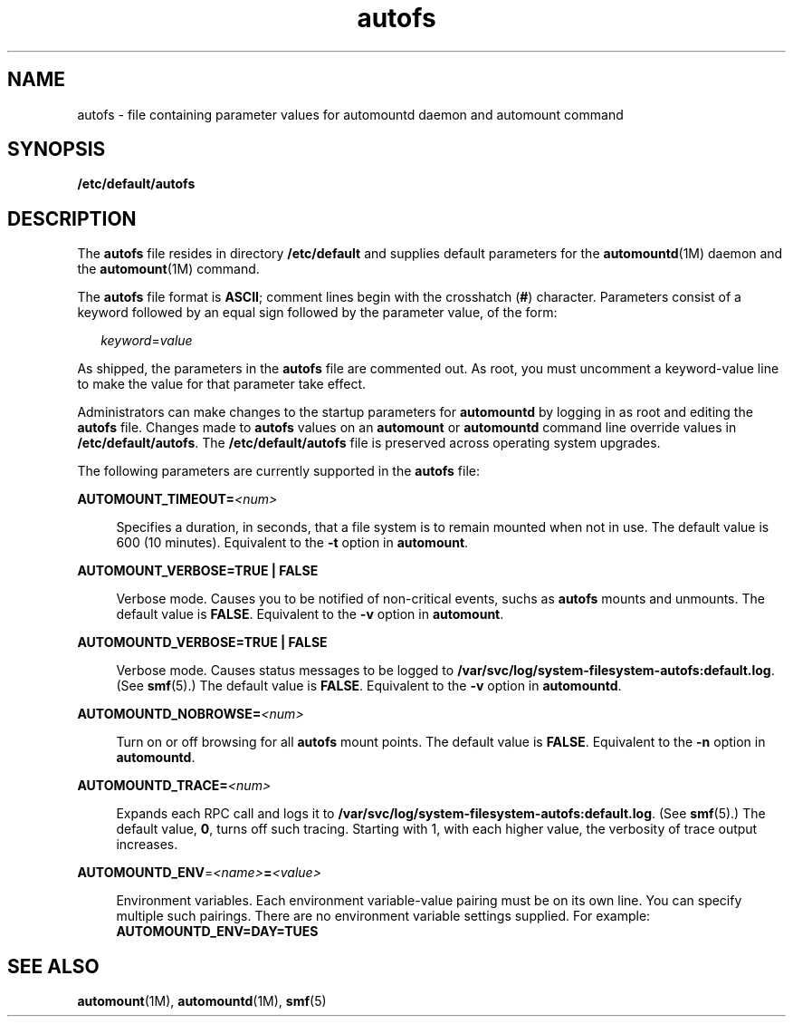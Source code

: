 '\" te
.\" Copyright (c) 2002 Sun Microsystems, Inc. All rights reserved.
.\" Copyright (c) 2012-2013, J. Schilling
.\" Copyright (c) 2013, Andreas Roehler
.\" CDDL HEADER START
.\"
.\" The contents of this file are subject to the terms of the
.\" Common Development and Distribution License ("CDDL"), version 1.0.
.\" You may only use this file in accordance with the terms of version
.\" 1.0 of the CDDL.
.\"
.\" A full copy of the text of the CDDL should have accompanied this
.\" source.  A copy of the CDDL is also available via the Internet at
.\" http://www.opensource.org/licenses/cddl1.txt
.\"
.\" When distributing Covered Code, include this CDDL HEADER in each
.\" file and include the License file at usr/src/OPENSOLARIS.LICENSE.
.\" If applicable, add the following below this CDDL HEADER, with the
.\" fields enclosed by brackets "[]" replaced with your own identifying
.\" information: Portions Copyright [yyyy] [name of copyright owner]
.\"
.\" CDDL HEADER END
.TH autofs 4 "2 Aug 2005" "SunOS 5.11" "File Formats"
.SH NAME
autofs \- file containing parameter values for automountd daemon and automount
command
.SH SYNOPSIS
.LP
.nf
\fB/etc/default/autofs\fR
.fi

.SH DESCRIPTION
.sp
.LP
The
.BR autofs " file resides in directory "
.B /etc/default
and supplies
default parameters for the
.BR automountd "(1M) daemon and the"
.BR automount (1M)
command.
.sp
.LP
The
.B autofs
file format is
.BR ASCII ;
comment lines begin with the
crosshatch
.RB ( # )
character. Parameters consist of a keyword followed by an
equal sign followed by the parameter value, of the form:
.sp
.in +2
.nf
\fIkeyword\fR=\fIvalue\fR
.fi
.in -2
.sp

.sp
.LP
As shipped, the parameters in the
.B autofs
file are commented out. As
root, you must uncomment a keyword-value line to make the value for that
parameter take effect.
.sp
.LP
Administrators can make changes to the startup parameters for
.BR automountd
by logging in as root and editing the
.B autofs
file. Changes made to
.B autofs
values on an
.B automount
or
.B automountd
command line
override values in
.BR /etc/default/autofs .
The
.B /etc/default/autofs
file is preserved across operating system upgrades.
.sp
.LP
The following parameters are currently supported in the
.B autofs
file:
.sp
.ne 2
.mk
.na
.BI AUTOMOUNT_TIMEOUT= <num>
.ad
.sp .6
.RS 4n
Specifies a duration, in seconds, that a file system is to remain mounted when
not in use. The default value is 600 (10 minutes). Equivalent to the
.B -t
option in
.BR automount .
.RE

.sp
.ne 2
.mk
.na
.B AUTOMOUNT_VERBOSE=TRUE | FALSE
.ad
.sp .6
.RS 4n
Verbose mode. Causes you to be notified of non-critical events, suchs as
.B autofs
mounts and unmounts. The default value is
.BR FALSE .
Equivalent
to the
.B -v
option in
.BR automount .
.RE

.sp
.ne 2
.mk
.na
.B AUTOMOUNTD_VERBOSE=TRUE | FALSE
.ad
.sp .6
.RS 4n
Verbose mode. Causes status messages to be logged to
.BR /var/svc/log/system-filesystem-autofs:default.log .
(See
.BR smf (5).)
The default value is
.BR FALSE .
Equivalent to the
.B -v
option in
.BR automountd .
.RE

.sp
.ne 2
.mk
.na
.BI AUTOMOUNTD_NOBROWSE= <num>
.ad
.sp .6
.RS 4n
Turn on or off browsing for all
.B autofs
mount points. The default value
is
.BR FALSE .
Equivalent to the
.B -n
option in
.BR automountd .
.RE

.sp
.ne 2
.mk
.na
.BI AUTOMOUNTD_TRACE= <num>
.ad
.sp .6
.RS 4n
Expands each RPC call and logs it to
.BR /var/svc/log/system-filesystem-autofs:default.log .
(See
.BR smf (5).)
The default value,
.BR 0 ,
turns off such tracing. Starting with 1, with each
higher value, the verbosity of trace output increases.
.RE

.sp
.ne 2
.mk
.na
\fBAUTOMOUNTD_ENV\fR=\fI<name>\fB=\fI<value>\fR
.ad
.sp .6
.RS 4n
Environment variables. Each environment variable-value pairing must be on its
own line. You can specify multiple such pairings. There are no environment
.RB "variable settings supplied. For example:" " AUTOMOUNTD_ENV=DAY=TUES"
.RE

.SH SEE ALSO
.sp
.LP
.BR automount (1M),
.BR automountd (1M),
.BR smf (5)

